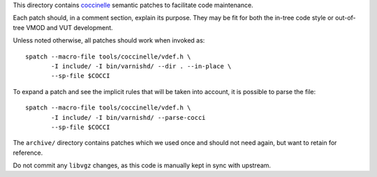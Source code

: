 ..
	Copyright (c) 2019-2021 Varnish Software AS
	SPDX-License-Identifier: BSD-2-Clause
	See LICENSE file for full text of license

This directory contains `coccinelle`_ semantic patches to facilitate code
maintenance.

Each patch should, in a comment section, explain its purpose. They may be fit
for both the in-tree code style or out-of-tree VMOD and VUT development.

Unless noted otherwise, all patches should work when invoked as::

	spatch --macro-file tools/coccinelle/vdef.h \
	       -I include/ -I bin/varnishd/ --dir . --in-place \
	       --sp-file $COCCI

To expand a patch and see the implicit rules that will be taken into account,
it is possible to parse the file::

	spatch --macro-file tools/coccinelle/vdef.h \
	       -I include/ -I bin/varnishd/ --parse-cocci
	       --sp-file $COCCI

The ``archive/`` directory contains patches which we used once and
should not need again, but want to retain for reference.

Do not commit any ``libvgz`` changes, as this code is manually kept in
sync with upstream.

.. _coccinelle: http://coccinelle.lip6.fr/
